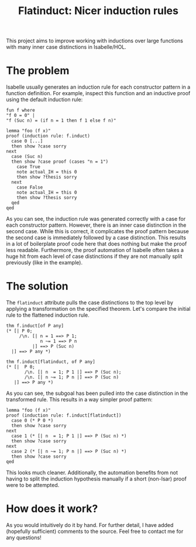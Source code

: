 #+title: Flatinduct: Nicer induction rules

This project aims to improve working with inductions over large functions with many inner case distinctions in Isabelle/HOL.

* The problem
Isabelle usually generates an induction rule for each constructor pattern in a function definition. For example, inspect this function and an inductive proof using the default induction rule:

#+begin_src isabelle
fun f where
"f 0 = 0" |
"f (Suc n) = (if n = 1 then f 1 else f n)"

lemma "foo (f x)"
proof (induction rule: f.induct)
  case 0 [...]
  then show ?case sorry
next
  case (Suc n)
  then show ?case proof (cases "n = 1")
    case True
    note actual_IH = this 0
    then show ?thesis sorry
  next
    case False
    note actual_IH = this 0
    then show ?thesis sorry
  qed
qed
#+end_src

As you can see, the induction rule was generated correctly with a case for each constructor pattern. However, there is an inner case distinction in the second case. While this is correct, it complicates the proof pattern because the second case is immediately followed by a case distinction. This results in a lot of boilerplate proof code here that does nothing but make the proof less readable. Furthermore, the proof automation of Isabelle often takes a huge hit from each level of case distinctions if they are not manually split previously (like in the example).

* The solution
The ~flatinduct~ attribute pulls the case distinctions to the top level by applying a transformation on the specified theorem. Let's compare the initial rule to the flattened induction rule.

#+begin_src isabelle
thm f.induct[of P any]
(* [| P 0;
     /\n. [| n = 1 ==> P 1;
             n ~= 1 ==> P n
          |] ==> P (Suc n)
  |] ==> P any *)

thm f.induct[flatinduct, of P any]
(* [|  P 0;
       /\n. [| n  = 1; P 1 |] ==> P (Suc n);
       /\n. [| n ~= 1; P n |] ==> P (Suc n)
   |] ==> P any *)
#+end_src

As you can see, the subgoal has been pulled into the case distinction in the transformed rule. This results in a way simpler proof pattern:
#+begin_src isabelle
lemma "foo (f x)"
proof (induction rule: f.induct[flatinduct])
  case 0 (* P 0 *)
  then show ?case sorry
next
  case 1 (* [| n  = 1; P 1 |] ==> P (Suc n) *)
  then show ?case sorry
next
  case 2 (* [| n ~= 1; P n |] ==> P (Suc n) *)
  then show ?case sorry
qed
#+end_src

This looks much cleaner. Additionally, the automation benefits from not having to split the induction hypothesis manually if a short (non-Isar) proof were to be attempted.

* How does it work?
As you would intuitively do it by hand. For further detail, I have added (hopefully sufficient) comments to the source. Feel free to contact me for any questions!
